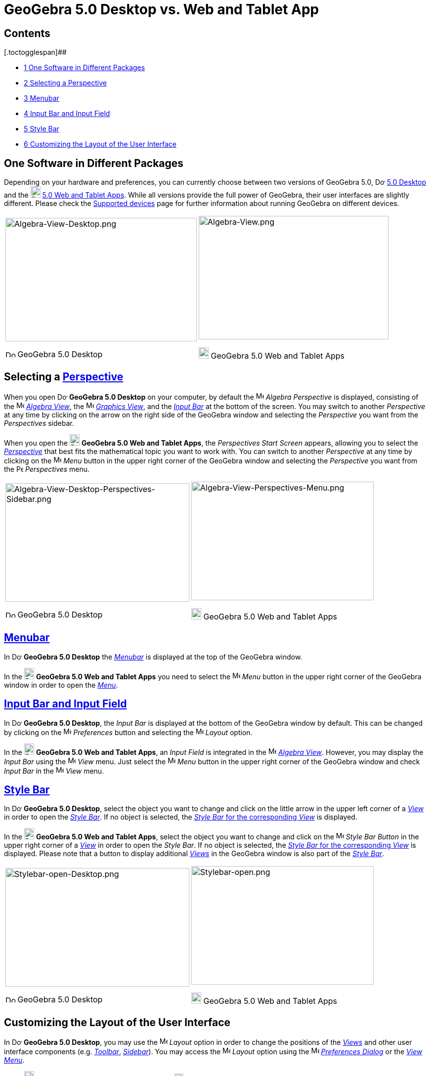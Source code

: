 = GeoGebra 5.0 Desktop vs. Web and Tablet App

[[toc]]
[[mw-toc-heading]]
== Contents

[.toctogglespan]##

* xref:/.adoc[[.tocnumber]#1# [.toctext]#One Software in Different Packages#]
* xref:/.adoc[[.tocnumber]#2# [.toctext]#Selecting a Perspective#]
* xref:/.adoc[[.tocnumber]#3# [.toctext]#Menubar#]
* xref:/.adoc[[.tocnumber]#4# [.toctext]#Input Bar and Input Field#]
* xref:/.adoc[[.tocnumber]#5# [.toctext]#Style Bar#]
* xref:/.adoc[[.tocnumber]#6# [.toctext]#Customizing the Layout of the User Interface#]

== [#One_Software_in_Different_Packages]#One Software in Different Packages#

Depending on your hardware and preferences, you can currently choose between two versions of GeoGebra 5.0,
image:20px-Download-icons-device-screen.png[Download-icons-device-screen.png,width=20,height=14]
http://www.geogebra.org/cms/en/download/%7CGeoGebra[5.0 Desktop] and the
image:20px-Download-icons-device-tablet.png[Download-icons-device-tablet.png,width=20,height=23]
http://www.geogebra.org/cms/en/download/%7CGeoGebra[5.0 Web and Tablet Apps]. While all versions provide the full power
of GeoGebra, their user interfaces are slightly different. Please check the
http://wiki.geogebra.org/en/Reference:Supported_Devices[Supported devices] page for further information about running
GeoGebra on different devices.

[width="100%",cols="50%,50%",]
|===
a|
image:387px-Algebra-View-Desktop.png[Algebra-View-Desktop.png,width=387,height=250]

image:20px-Download-icons-device-screen.png[Download-icons-device-screen.png,width=20,height=14] GeoGebra 5.0 Desktop

a|
image:384px-Algebra-View.png[Algebra-View.png,width=384,height=250]

image:20px-Download-icons-device-tablet.png[Download-icons-device-tablet.png,width=20,height=23] GeoGebra 5.0 Web and
Tablet Apps

|===

== [#Selecting_a_Perspective]#Selecting a xref:/Perspectives.adoc[Perspective]#

When you open image:20px-Download-icons-device-screen.png[Download-icons-device-screen.png,width=20,height=14] *GeoGebra
5.0 Desktop* on your computer, by default the image:16px-Menu_view_algebra.svg.png[Menu view
algebra.svg,width=16,height=16] _Algebra Perspective_ is displayed, consisting of the
image:16px-Menu_view_algebra.svg.png[Menu view algebra.svg,width=16,height=16] xref:/Algebra_View.adoc[_Algebra View_],
the image:16px-Menu_view_graphics.svg.png[Menu view graphics.svg,width=16,height=16] xref:/Graphics_View.adoc[_Graphics
View_], and the xref:/Input_Bar.adoc[_Input Bar_] at the bottom of the screen. You may switch to another _Perspective_
at any time by clicking on the arrow on the right side of the GeoGebra window and selecting the _Perspective_ you want
from the _Perspectives_ sidebar.

When you open the image:20px-Download-icons-device-tablet.png[Download-icons-device-tablet.png,width=20,height=23]
*GeoGebra 5.0 Web and Tablet Apps*, the _Perspectives Start Screen_ appears, allowing you to select the
xref:/Perspectives.adoc[_Perspective_] that best fits the mathematical topic you want to work with. You can switch to
another _Perspective_ at any time by clicking on the
image:16px-Menu-button-open-menu.svg.png[Menu-button-open-menu.svg,width=16,height=16] _Menu_ button in the upper right
corner of the GeoGebra window and selecting the _Perspective_ you want from the
image:14px-Perspectives.svg.png[Perspectives.svg,width=14,height=14] _Perspectives_ menu.

[width="100%",cols="50%,50%",]
|===
a|
image:372px-Algebra-View-Desktop-Perspectives-Sidebar.png[Algebra-View-Desktop-Perspectives-Sidebar.png,width=372,height=240]

image:20px-Download-icons-device-screen.png[Download-icons-device-screen.png,width=20,height=14] GeoGebra 5.0 Desktop

a|
image:369px-Algebra-View-Perspectives-Menu.png[Algebra-View-Perspectives-Menu.png,width=369,height=240]

image:20px-Download-icons-device-tablet.png[Download-icons-device-tablet.png,width=20,height=23] GeoGebra 5.0 Web and
Tablet Apps

|===

== [#Menubar]#xref:/Menubar.adoc[Menubar]#

In image:20px-Download-icons-device-screen.png[Download-icons-device-screen.png,width=20,height=14] *GeoGebra 5.0
Desktop* the xref:/Menubar.adoc[_Menubar_] is displayed at the top of the GeoGebra window.

In the image:20px-Download-icons-device-tablet.png[Download-icons-device-tablet.png,width=20,height=23] *GeoGebra 5.0
Web and Tablet Apps* you need to select the
image:16px-Menu-button-open-menu.svg.png[Menu-button-open-menu.svg,width=16,height=16] _Menu_ button in the upper right
corner of the GeoGebra window in order to open the xref:/Menubar.adoc[_Menu_].

== [#Input_Bar_and_Input_Field]#xref:/Input_Bar.adoc[Input Bar and Input Field]#

In image:20px-Download-icons-device-screen.png[Download-icons-device-screen.png,width=20,height=14] *GeoGebra 5.0
Desktop*, the _Input Bar_ is displayed at the bottom of the GeoGebra window by default. This can be changed by clicking
on the image:16px-Menu-options.svg.png[Menu-options.svg,width=16,height=16] _Preferences_ button and selecting the
image:16px-Menu-perspectives.svg.png[Menu-perspectives.svg,width=16,height=16] _Layout_ option.

In the image:20px-Download-icons-device-tablet.png[Download-icons-device-tablet.png,width=20,height=23] *GeoGebra 5.0
Web and Tablet Apps*, an _Input Field_ is integrated in the image:16px-Menu_view_algebra.svg.png[Menu view
algebra.svg,width=16,height=16] xref:/Algebra_View.adoc[_Algebra View_]. However, you may display the _Input Bar_ using
the image:16px-Menu-view.svg.png[Menu-view.svg,width=16,height=16] _View_ menu. Just select the
image:16px-Menu-button-open-menu.svg.png[Menu-button-open-menu.svg,width=16,height=16] _Menu_ button in the upper right
corner of the GeoGebra window and check _Input Bar_ in the
image:16px-Menu-view.svg.png[Menu-view.svg,width=16,height=16] _View_ menu.

== [#Style_Bar]#xref:/Style_Bar.adoc[Style Bar]#

In image:20px-Download-icons-device-screen.png[Download-icons-device-screen.png,width=20,height=14] *GeoGebra 5.0
Desktop*, select the object you want to change and click on the little arrow in the upper left corner of a
xref:/Views.adoc[_View_] in order to open the _xref:/Style_Bar.adoc[Style Bar]_. If no object is selected, the
xref:/Style_Bar.adoc[_Style Bar_ for the corresponding _View_] is displayed.

In the image:20px-Download-icons-device-tablet.png[Download-icons-device-tablet.png,width=20,height=23] *GeoGebra 5.0
Web and Tablet Apps*, select the object you want to change and click on the
image:16px-Menu-button-open-menu.svg.png[Menu-button-open-menu.svg,width=16,height=16] _Style Bar Button_ in the upper
right corner of a xref:/Views.adoc[_View_] in order to open the _Style Bar_. If no object is selected, the
xref:/Style_Bar.adoc[_Style Bar_ for the corresponding _View_] is displayed. Please note that a button to display
additional xref:/Views.adoc[_Views_] in the GeoGebra window is also part of the xref:/Style_Bar.adoc[_Style Bar_].

[width="100%",cols="50%,50%",]
|===
a|
image:372px-Stylebar-open-Desktop.png[Stylebar-open-Desktop.png,width=372,height=240]

image:20px-Download-icons-device-screen.png[Download-icons-device-screen.png,width=20,height=14] GeoGebra 5.0 Desktop

a|
image:369px-Stylebar-open.png[Stylebar-open.png,width=369,height=240]

image:20px-Download-icons-device-tablet.png[Download-icons-device-tablet.png,width=20,height=23] GeoGebra 5.0 Web and
Tablet Apps

|===

== [#Customizing_the_Layout_of_the_User_Interface]#Customizing the Layout of the User Interface#

In image:20px-Download-icons-device-screen.png[Download-icons-device-screen.png,width=20,height=14] *GeoGebra 5.0
Desktop*, you may use the image:16px-Menu-perspectives.svg.png[Menu-perspectives.svg,width=16,height=16] _Layout_ option
in order to change the positions of the _xref:/Views.adoc[Views]_ and other user interface components (e.g.
_xref:/Toolbar.adoc[Toolbar]_, _xref:/Sidebar.adoc[Sidebar]_). You may access the
image:16px-Menu-perspectives.svg.png[Menu-perspectives.svg,width=16,height=16] _Layout_ option using the
image:16px-Menu-options.svg.png[Menu-options.svg,width=16,height=16] xref:/Settings_Dialog.adoc[_Preferences Dialog_] or
the _xref:/View_Menu.adoc[View Menu]_.

In the image:20px-Download-icons-device-tablet.png[Download-icons-device-tablet.png,width=20,height=23] *GeoGebra 5.0
Web App*, you may use the image:18px-Stylingbar_drag_view.svg.png[Stylingbar drag view.svg,width=18,height=18] _Drag
View Button_ in order to change the positions of the _xref:/Views.adoc[Views]_ within the GeoGebra window. The
image:18px-Stylingbar_drag_view.svg.png[Stylingbar drag view.svg,width=18,height=18] _Drag View Button_ appears in the
upper right corner of each xref:/Views.adoc[_View_] whenever either the _xref:/Perspectives_Menu.adoc[Perspectives
Menu]_ or the _xref:/View_Menu.adoc[View Menu]_ is open.

In the image:20px-Download-icons-device-tablet.png[Download-icons-device-tablet.png,width=20,height=23] *GeoGebra 5.0
Tablet App*, customizing the layout of the user interface is currently not possible.
